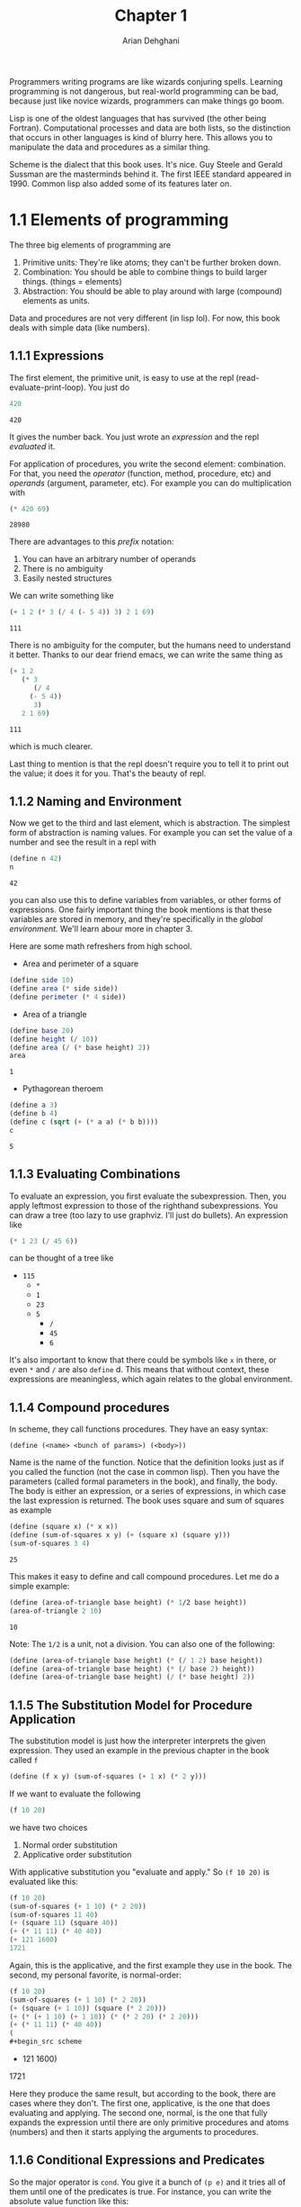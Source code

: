 #+TITLE: Chapter 1
#+AUTHOR: Arian Dehghani
#+OPTIONS: num:nil
Programmers writing programs are like wizards conjuring
spells. Learning programming is not dangerous, but real-world
programming can be bad, because just like novice wizards, programmers
can make things go boom.

Lisp is one of the oldest languages that has survived (the other being
Fortran). Computational processes and data are both lists, so the
distinction that occurs in other languages is kind of blurry
here. This allows you to manipulate the data and procedures as a
similar thing. 

Scheme is the dialect that this book uses. It's nice. Guy Steele and
Gerald Sussman are the masterminds behind it. The first IEEE standard
appeared in 1990. Common lisp also added some of its features later
on.
* 1.1 Elements of programming
The three big elements of programming are
1) Primitive units: They're like atoms; they can't be further broken
   down.
2) Combination: You should be able to combine things to build larger
   things. (things = elements)
3) Abstraction: You should be able to play around with large
   (compound) elements as units.
Data and procedures are not very different (in lisp lol). For now,
this book deals with simple data (like numbers).
** 1.1.1 Expressions
The first element, the primitive unit, is easy to use at the repl
(read-evaluate-print-loop). You just do
#+begin_src scheme :exports both
420
#+end_src

#+RESULTS:
: 420
It gives the number back. You just wrote an /expression/ and the repl
/evaluated/ it. 

For application of procedures, you write the second element:
combination. For that, you need the /operator/ (function, method,
procedure, etc) and /operands/ (argument, parameter, etc). For example
you can do multiplication with
#+begin_src scheme :exports both
(* 420 69)
#+end_src

#+RESULTS:
: 28980

There are advantages to this /prefix/ notation:
1) You can have an arbitrary number of operands
2) There is no ambiguity
3) Easily nested structures

We can write something like
#+begin_src scheme :exports both
(+ 1 2 (* 3 (/ 4 (- 5 4)) 3) 2 1 69)
#+end_src

#+RESULTS:
: 111

There is no ambiguity for the computer, but the humans need to
understand it better. Thanks to our dear friend emacs, we can write
the same thing as
#+begin_src scheme :exports both
(+ 1 2
   (* 3
      (/ 4
	 (- 5 4))
      3)
   2 1 69)
#+end_src

#+RESULTS:
: 111

which is much clearer.

Last thing to mention is that the repl doesn't require you to tell it
to print out the value; it does it for you. That's the beauty of repl.
** 1.1.2 Naming and Environment
Now we get to the third and last element, which is abstraction. The
simplest form of abstraction is naming values. For example you can set
the value of a number and see the result in a repl with
#+begin_src scheme :exports both
(define n 42)
n
#+end_src

#+RESULTS:
: 42

you can also use this to define variables from variables, or other
forms of expressions. One fairly important thing the book mentions is
that these variables are stored in memory, and they're specifically in
the /global environment/. We'll learn abour more in chapter 3.

Here are some math refreshers from high school.
- Area and perimeter of a square
#+begin_src scheme
(define side 10)
(define area (* side side))
(define perimeter (* 4 side))
#+end_src
- Area of a triangle
#+begin_src scheme :exports both
(define base 20)
(define height (/ 10))
(define area (/ (* base height) 2))
area
#+end_src

#+RESULTS:
: 1

- Pythagorean theroem

#+begin_src scheme :exports both
(define a 3)
(define b 4)
(define c (sqrt (+ (* a a) (* b b))))
c
#+end_src

#+RESULTS:
: 5
** 1.1.3 Evaluating Combinations
To evaluate an expression, you first evaluate the subexpression. Then,
you apply leftmost expression to those of the righthand
subexpressions. You can draw a tree (too lazy to use graphviz. I'll
just do bullets). An expression like
#+begin_src scheme
(* 1 23 (/ 45 6))
#+end_src
can be thought of a tree like
- ~115~
  - ~*~
  - ~1~
  - ~23~
  - ~5~
    - ~/~
    - ~45~
    - ~6~
It's also important to know that there could be symbols like ~x~ in
there, or even ~*~ and ~/~ are also ~define~ d. This means that without
context, these expressions are meaningless, which again relates to the
global environment. 
** 1.1.4 Compound procedures
In scheme, they call functions procedures. They have an easy syntax:
#+begin_src
(define (<name> <bunch of params>) (<body>))
#+end_src
Name is the name of the function. Notice that the definition looks
just as if you called the function (not the case in common lisp). Then
you have the parameters (called formal parameters in the book), and
finally, the body. The body is either an expression, or a series of
expressions, in which case the last expression is returned.
The book uses square and sum of squares as example
#+begin_src scheme :exports both
  (define (square x) (* x x))
  (define (sum-of-squares x y) (+ (square x) (square y)))
  (sum-of-squares 3 4)
#+end_src

#+RESULTS:
: 25

This makes it easy to define and call compound procedures. Let me do a
simple example:

#+begin_src scheme :exports both
(define (area-of-triangle base height) (* 1/2 base height))
(area-of-triangle 2 10)
#+end_src

#+RESULTS:
: 10

Note: The ~1/2~ is a unit, not a division. You can also one of the
following:

#+begin_src scheme
(define (area-of-triangle base height) (* (/ 1 2) base height))
(define (area-of-triangle base height) (* (/ base 2) height))
(define (area-of-triangle base height) (/ (* base height) 2))
#+end_src
** 1.1.5 The Substitution Model for Procedure Application
The substitution model is just how the interpreter interprets the
given expression. They used an example in the previous chapter in the
book called ~f~
#+begin_src scheme
(define (f x y) (sum-of-squares (+ 1 x) (* 2 y)))
#+end_src

If we want to evaluate the following
#+begin_src scheme
(f 10 20)
#+end_src

we have two choices
1) Normal order substitution
2) Applicative order substitution

With applicative substitution you "evaluate and apply."
So ~(f 10 20)~ is evaluated like this:
#+begin_src scheme
(f 10 20)
(sum-of-squares (+ 1 10) (* 2 20))
(sum-of-squares 11 40)
(+ (square 11) (square 40))
(+ (* 11 11) (* 40 40))
(+ 121 1600)
1721
#+end_src
Again, this is the applicative, and the first example they use in the
book. The second, my personal favorite, is normal-order:
#+begin_src scheme
(f 10 20)
(sum-of-squares (+ 1 10) (* 2 20))
(+ (square (+ 1 10)) (square (* 2 20)))
(+ (* (+ 1 10) (+ 1 10)) (* (* 2 20) (* 2 20)))
(+ (* 11 11) (* 40 40))
(
#+begin_src scheme
#+end_src+ 121 1600)
1721
#+end_src
Here they produce the same result, but according to the book, there
are cases where they don't. The first one, applicative, is the one
that does evaluating and applying. The second one, normal, is the one
that fully expands the expression until there are only primitive
procedures and atoms (numbers) and then it starts applying the
arguments to procedures.
** 1.1.6 Conditional Expressions and Predicates
So the major operator is ~cond~. You give it a bunch of ~(p e)~ and it
tries all of them until one of the predicates is true. For instance,
you can write the absolute value function like this:
#+begin_src scheme
(define (abs x)
  (cond ((> x 0) x)
	((< x 0) (- x))
	((= x 0) 0)))
#+end_src
You can also put ~else~ for the last predicate, which is for the case
when none of the other predicates are true.Then, you have the if
statements which have the form.
#+begin_src
(if <predicate> <it's true> <otherwise>)
#+end_src
The big difference between the two is that cond expressions can be
more than one, while if only accepts one expression.

There are also boolean operations: ~and~, ~or~, and ~not~. ~and~ checks
everything and returns false if any of the parameters are false. It
also returns the last parameter if they are all true. One thing to
note is that, although the ~#t~ truth value exists, anything that is not
~#f~ evaluates to true. ~or~ returns true if any of the expressions are
true, and returns false otherwise. ~not~ is a unary operator which
returns true for false and false for true.
** 1.1.7 Square Roots by Newton's method
Mathematical functions and computer procedures are /similar/, but they
are _not_ the same. In mathematical functions you are told "what
something is" as opposed to computers where you say "How something is
done." This distinction means that we can't just use the definition of
square root $\sqrt{x} = y,\quad y^2=x$. Here, in scheme, we gotta tell
the computer *how* to find the square root. The book hints at languages
that can infer definitions declaratively, which I'm guessing is a
reference to Prolog, Haskell, or Coq.

The Newton's method can be written like the following:
#+begin_src scheme
(define (sqrt-iter guess x)
  (if (good-enough? guess x)
      guess
      (sqrt-iter (improve guess x) x)))
#+end_src
Here, we start with a guess and continue to improve and average the
result until the guess is good enough. ~improve~ is supposed to
"improve" the guess, as in make it more accurate.
#+begin_src scheme
(define (improve guess x)
  (average guess (/ x guess)))
#+end_src
and average is pretty much self-explanetory:
#+begin_src scheme
(define (average x y)
  (/ (+ x y) 2))
#+end_src
The only remaining piece of the puzzle is ~good-enough?~. Names ending
in a ~?~ denote a predicate. In this case, ~good-enough?~ has to indicate
whether the guess is good enough for the given x.
#+begin_src scheme
(define (good-enough? guess x)
  (< (abs (- (square guess) x)) 0.001))
#+end_src
Finally, we put it all together in a function where the user doesn't
bother with inputting the guess.
#+begin_src scheme
(define (sqrt x)
  (sqrt-iter 1.0 x))
#+end_src
Voila! We're done with the square root function. A couple of things to
note is that
1) We didn't go from building the blocks up to the function that we
   wanted; we wrote the function, and then filled in the gaps.
2) Another thing is that ~1.0~ is a decimal number, while ~1~ is an
   integer.
3) No loops. As the name suggests, ~sqrt-iter~ iteratively finds the
   solution, but without mutation.
The book also mentions that if you're a bearded unix oldie who thinks
this is too inefficient, we'll learn TOC soon.

$\sin{x} = x$
** 1.1.8 Procedures as Black Box Abstractions
The procedure that we defined earlier was recursive (duh). The book
goes into more detail in chapter 1.2. The more interesting thing about
it, however, was the process of defining it.

First, we wrote the definition of the procedure. It used many other
procedures (like ~good-enough?~, ~improve~, etc), but we hadn't defined
them at that point; we looked at them as a black box. We didn't know
what was going on inside of them, but we did know what they
accomplished, so we used them. This, in my opinion, gives more freedom
of how you can implement the ideas in your head, as opposed to getting
into the nitty gritty, and working your way up. This method, according
to the book, is called _procedural abstraction_.

Another thing about this "black box" is the name of the internal
parameters. For example, the square definition of the book was
#+begin_src scheme
(define (square x) (* x x))
#+end_src
Had it been
#+begin_src scheme
(define (square y) (* y y))
#+end_src
It should not have made any difference to the person using it. This is
good, because if internal parameters were context-aware, they could be
consfused with other variables of the same name.

The way these variables are local to the procedure is called being
_bound_. Other stuff, which are not just for the inside of the
procedure, are called _free_. In other words, the procedure binds its
parameters to its own definition. The location for which a bound
variable has a meaning is its scope. For instance, in a procedure's
definition, the scope of the parameter is the procedure's definition. 

This isolation allows us to solve another problem. We had a procedure,
and it depended on many helpers. Note that the user of the procedure
did not need those helper procedures, but only the main one. Scheme is
able to define procedures within other procedures; this means we can
put those within each other, so that only ~sqrt~ is exposed to the
user. As an example (smaller than the book), we had these two procedures:
#+begin_src scheme
(define (good-enough? guess x)
  (< (abs (- (square guess) x)) 0.001))
(define (square x) (* x x))
#+end_src

Instead of exposing square to the outside, we can embed it within
~good-enough?~:
#+begin_src scheme
(define (good-enough? guess x)
  (define (square x) (* x x))
  (< (abs (- (square guess) x)) 0.001))
#+end_src
This whole structuring idea is called _block structures_ which
apparently originates from Algol 60. Another thing that the book
mentions is that since x is passed around different procedures within
the main one, we can omit it in the internal definitions and rely on
_lexical scoping_, which is how local variables reside in an
environment.
